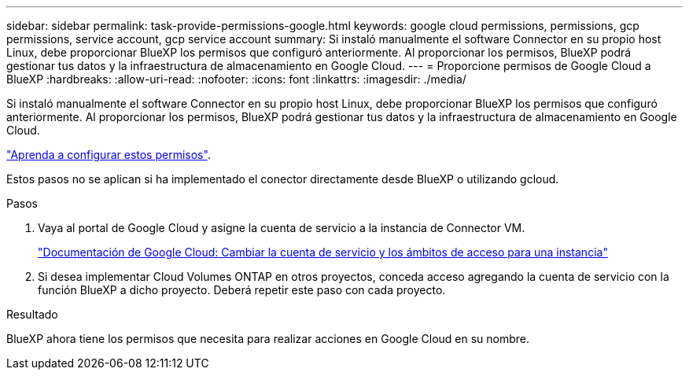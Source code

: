 ---
sidebar: sidebar 
permalink: task-provide-permissions-google.html 
keywords: google cloud permissions, permissions, gcp permissions, service account, gcp service account 
summary: Si instaló manualmente el software Connector en su propio host Linux, debe proporcionar BlueXP los permisos que configuró anteriormente. Al proporcionar los permisos, BlueXP podrá gestionar tus datos y la infraestructura de almacenamiento en Google Cloud. 
---
= Proporcione permisos de Google Cloud a BlueXP
:hardbreaks:
:allow-uri-read: 
:nofooter: 
:icons: font
:linkattrs: 
:imagesdir: ./media/


[role="lead"]
Si instaló manualmente el software Connector en su propio host Linux, debe proporcionar BlueXP los permisos que configuró anteriormente. Al proporcionar los permisos, BlueXP podrá gestionar tus datos y la infraestructura de almacenamiento en Google Cloud.

link:task-set-up-permissions-google.html["Aprenda a configurar estos permisos"].

Estos pasos no se aplican si ha implementado el conector directamente desde BlueXP o utilizando gcloud.

.Pasos
. Vaya al portal de Google Cloud y asigne la cuenta de servicio a la instancia de Connector VM.
+
https://cloud.google.com/compute/docs/access/create-enable-service-accounts-for-instances#changeserviceaccountandscopes["Documentación de Google Cloud: Cambiar la cuenta de servicio y los ámbitos de acceso para una instancia"^]

. Si desea implementar Cloud Volumes ONTAP en otros proyectos, conceda acceso agregando la cuenta de servicio con la función BlueXP a dicho proyecto. Deberá repetir este paso con cada proyecto.


.Resultado
BlueXP ahora tiene los permisos que necesita para realizar acciones en Google Cloud en su nombre.
